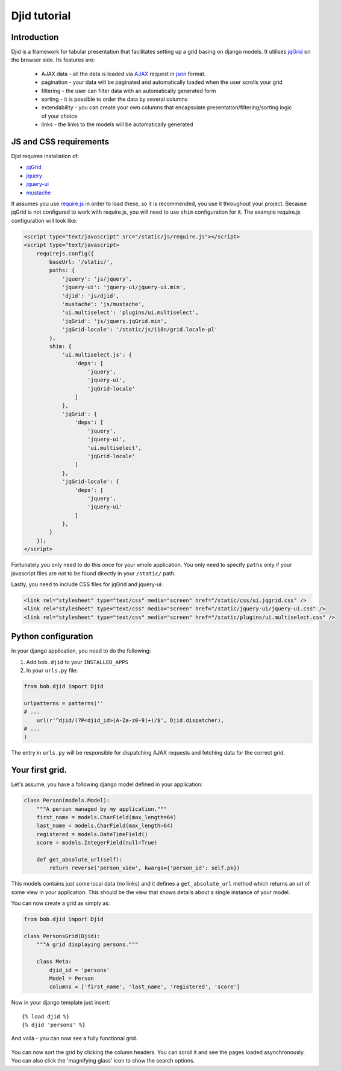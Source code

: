 Djid tutorial
=======================

Introduction
--------------------

Djid is a framework for tabular presentation that facilitates
setting up a grid basing on django models. It utilises jqGrid_ on the browser
side. Its features are:

    * AJAX data - all the data is loaded via AJAX_ request in json_ format.
    * pagination - your data will be paginated and automatically loaded when
      the user scrolls your grid
    * filtering - the user can filter data with an automatically generated form
    * sorting - it is possible to order the data by several columns
    * extendability - you can create your own columns that encapsulate
      presentation/filtering/sorting logic of your choice
    * links - the links to the models will be automatically generated

.. todo: CSV/XLS export
.. todo: url generation

.. _AJAX: http://en.wikipedia.org/wiki/Ajax_%28programming%29
.. _json: http://json.org/


JS and CSS requirements
-------------------------

Djid requires installation of:

* jqGrid_
* jquery_
* jquery-ui_
* mustache_

.. _jqGrid: http://www.trirand.com/blog/
.. _jquery: http://jquery.com/
.. _jquery-ui: http://jqueryui.com/
.. _mustache: http://mustache.github.io/

It assumes you use require.js_ in order to load these, so it is recommended,
you use it throughout your project. Because jqGrid is not configured to work
with require.js, you will need to use ``shim`` configuration for it. The
example require.js configuration will look like:

.. _require.js: http://requirejs.org/


.. code-block:: html

    <script type="text/javascript" src="/static/js/require.js"></script>
    <script type="text/javascript>
        requirejs.config({
            baseUrl: '/static/',
            paths: {
                'jquery': 'js/jquery',
                'jquery-ui': 'jquery-ui/jquery-ui.min',
                'djid': 'js/djid',
                'mustache': 'js/mustache',
                'ui.multiselect': 'plugins/ui.multiselect',
                'jqGrid': 'js/jquery.jqGrid.min',
                'jqGrid-locale': '/static/js/i18n/grid.locale-pl'
            },
            shim: {
                'ui.multiselect.js': {
                    'deps': [
                        'jquery',
                        'jquery-ui',
                        'jqGrid-locale'
                    ]
                }, 
                'jqGrid': {
                    'deps': [
                        'jquery',
                        'jquery-ui',
                        'ui.multiselect',
                        'jqGrid-locale'
                    ]
                },
                'jqGrid-locale': {
                    'deps': [
                        'jquery',
                        'jquery-ui'
                    ]
                },
            }
        });
    </script>

Fortunately you only need to do this once for your whole application.
You only need to specify ``paths`` only if your javascript files are not to be
found directly in your ``/static/`` path.

Lastly, you need to include CSS files for jqGrid and jquery-ui:

.. code-block:: html

    <link rel="stylesheet" type="text/css" media="screen" href="/static/css/ui.jqgrid.css" />
    <link rel="stylesheet" type="text/css" media="screen" href="/static/jquery-ui/jquery-ui.css" />
    <link rel="stylesheet" type="text/css" media="screen" href="/static/plugins/ui.multiselect.css" />

Python configuration
----------------------------

In your django application, you need to do the following:

#. Add ``bob.djid`` to your ``INSTALLED_APPS``
#. In your ``urls.py`` file:

.. code-block:: python

    from bob.djid import Djid
    
    urlpatterns = patterns(''
    # ...
        url(r'^djid/(?P<djid_id>[A-Za-z0-9]+)/$', Djid.dispatcher),
    # ...
    )

The entry in ``urls.py`` will be responsible for dispatching AJAX requests and
fetching data for the correct grid.

Your first grid.
-----------------------------

Let's assume, you have a following django model defined in your application:

.. code-block:: python

    class Person(models.Model):
        """A person managed by my application."""
        first_name = models.CharField(max_length=64)
        last_name = models.CharField(max_length=64)
        registered = models.DateTimeField()
        score = models.IntegerField(null=True)
    
        def get_absolute_url(self):
            return reverse('person_view', kwargs={'person_id': self.pk})
    
This models contains just some local data (no links) and it defines a
``get_absolute_url`` method which returns an url of some view in your
application. This should be the view that shows details about a single
instance of your model.

You can now create a grid as simply as:

.. code-block:: python

    from bob.djid import Djid

    class PersonsGrid(Djid):
        """A grid displaying persons."""

        class Meta:
            djid_id = 'persons'
            Model = Person
            columns = ['first_name', 'last_name', 'registered', 'score']

Now in your django template just insert::

    {% load djid %}
    {% djid 'persons' %}

And voilà - you can now see a fully functional grid. 

.. figure:: static/basic_djid.jpeg
    :align: center

You can now sort the grid by clicking the column headers. You can scroll it
and see the pages loaded asynchronously. You can also click the 'magnifying
glass' icon to show the search options.
